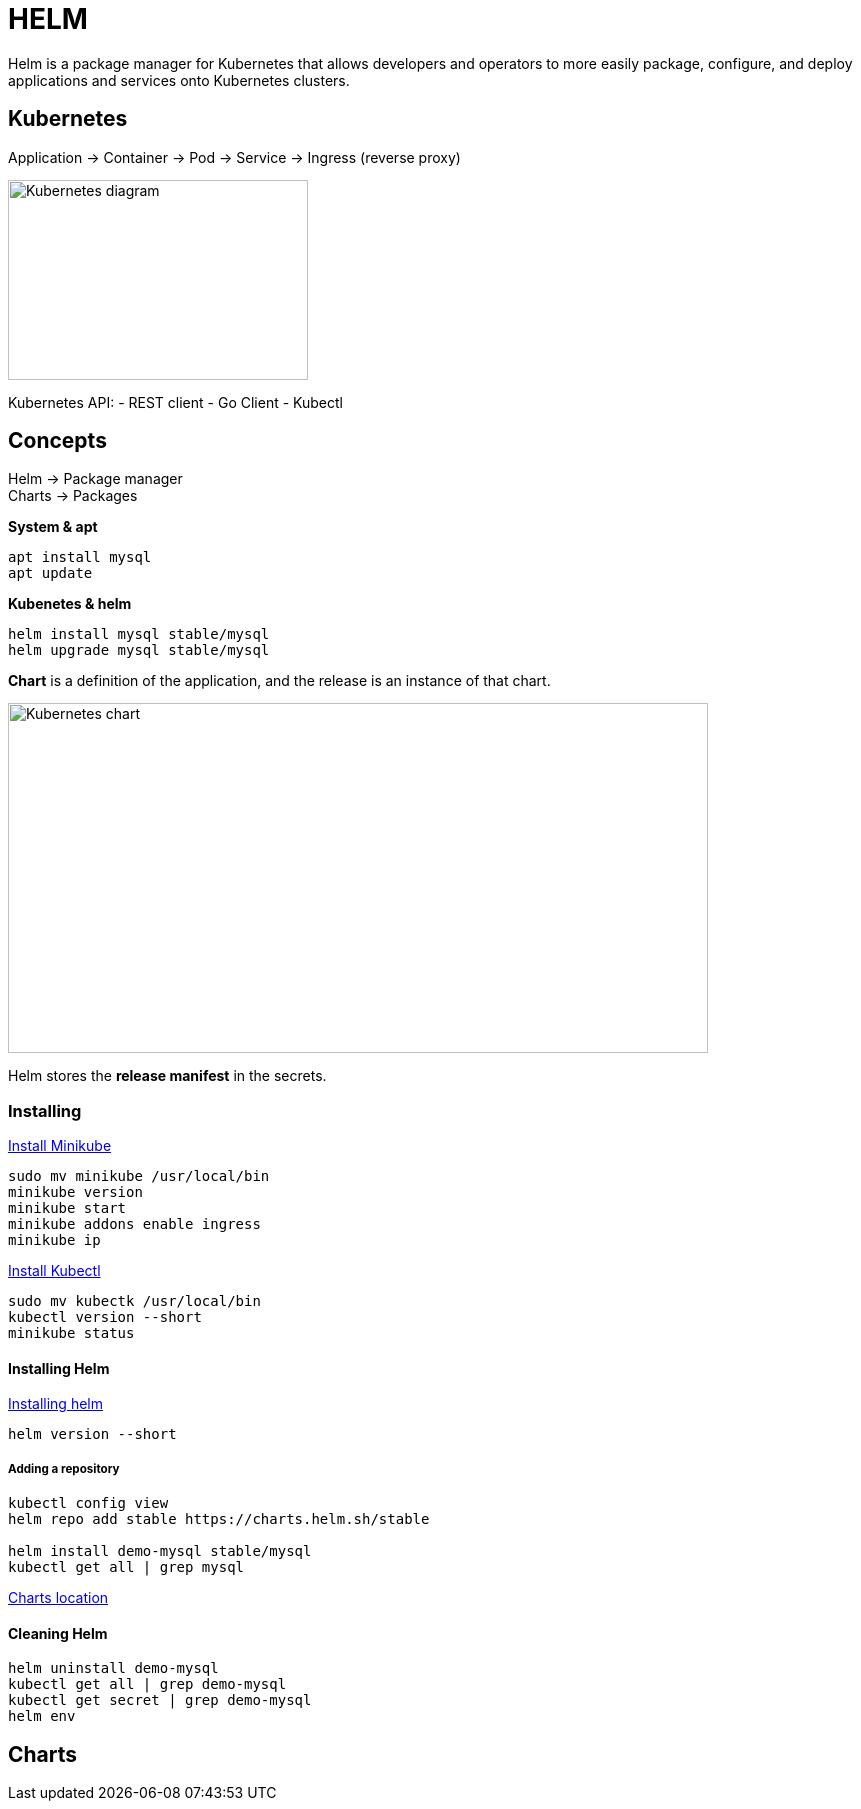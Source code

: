 ifndef::imagesdir[:imagesdir: ../images]

= HELM

Helm is a package manager for Kubernetes that allows developers and operators to more easily package, configure, and deploy applications and services onto Kubernetes clusters.

== Kubernetes

Application -> Container -> Pod -> Service -> Ingress (reverse proxy)

image::kubernetes/kubernatesbasicdiagram.png[Kubernetes diagram,300,200]

Kubernetes API:
- REST client
- Go Client
- Kubectl

== Concepts

Helm -> Package manager +
Charts -> Packages

*System & apt*

----
apt install mysql
apt update
----

*Kubenetes & helm*

----
helm install mysql stable/mysql
helm upgrade mysql stable/mysql
----

*Chart* is a definition of the application, and the release is an instance of that chart.

image::kubernetes/kubernetesChart.png[Kubernetes chart,700,350]

Helm stores the *release manifest* in the secrets.

=== Installing

https://minikube.sigs.k8s.io/docs/start/[Install Minikube]

----
sudo mv minikube /usr/local/bin
minikube version
minikube start
minikube addons enable ingress
minikube ip
----

https://kubernetes.io/docs/tasks/tools/install-kubectl/[Install Kubectl]

----
sudo mv kubectk /usr/local/bin
kubectl version --short
minikube status
----

==== Installing Helm

https://helm.sh/docs/intro/install/[Installing helm]

----
helm version --short
----

===== Adding a repository

----
kubectl config view
helm repo add stable https://charts.helm.sh/stable

helm install demo-mysql stable/mysql
kubectl get all | grep mysql
----
https://helm.sh/blog/new-location-stable-incubator-charts/[Charts location]

==== Cleaning Helm

----
helm uninstall demo-mysql
kubectl get all | grep demo-mysql
kubectl get secret | grep demo-mysql
helm env
----

== Charts

